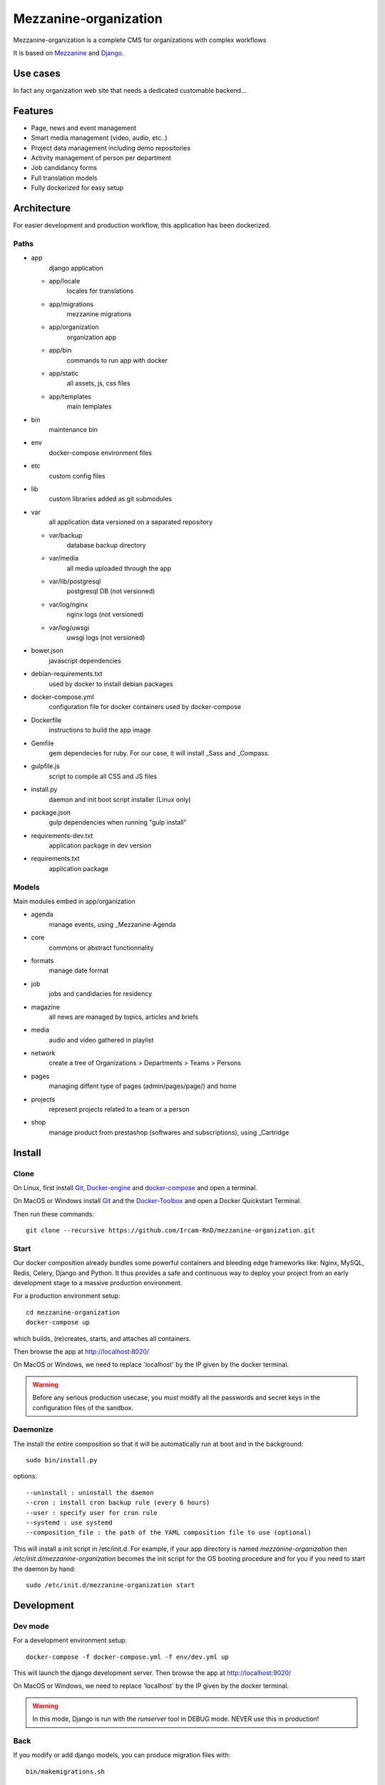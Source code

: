 ======================
Mezzanine-organization
======================

Mezzanine-organization is a complete CMS for organizations with complex workflows

It is based on Mezzanine_ and Django_.

Use cases
==========

In fact any organization web site that needs a dedicated customable backend...

Features
========

- Page, news and event management
- Smart media management (video, audio, etc..)
- Project data management including demo repositories
- Activity management of person per department
- Job candidancy forms
- Full translation models
- Fully dockerized for easy setup

.. _Django : https://www.djangoproject.com/
.. _Mezzanine : http://mezzanine.jupo.org/

Architecture
============

For easier development and production workflow, this application has been dockerized.

Paths
++++++

- app \
    django application

  - app/locale \
        locales for translations
  - app/migrations \
        mezzanine migrations
  - app/organization \
        organization app
  - app/bin \
        commands to run app with docker
  - app/static \
        all assets, js, css files
  - app/templates \
        main templates

- bin \
    maintenance bin
- env \
    docker-compose environment files
- etc \
    custom config files
- lib \
    custom libraries added as git submodules
- var \
    all application data versioned on a separated repository

  - var/backup \
        database backup directory
  - var/media \
        all media uploaded through the app
  - var/lib/postgresql \
        postgresql DB (not versioned)
  - var/log/nginx \
        nginx logs (not versioned)
  - var/log/uwsgi \
        uwsgi logs (not versioned)

- bower.json \
    javascript dependencies
- debian-requirements.txt \
    used by docker to install debian packages
- docker-compose.yml \
    configuration file for docker containers used by docker-compose
- Dockerfile \
    instructions to build the app image
- Gemfile \
    gem dependecies for ruby. For our case, it will install _Sass and _Compass.
- gulpfile.js \
    script to compile all CSS and JS files
- install.py \
    daemon and init boot script installer (Linux only)
- package.json \
    gulp dependencies when running "gulp install"
- requirements-dev.txt \
    application package in dev version
- requirements.txt \
    application package



Models
++++++

Main modules embed in app/organization

- agenda \
    manage events, using _Mezzanine-Agenda
- core \
    commons or abstract functionnality
- formats \
    manage date format
- job \
    jobs and candidacies for residency
- magazine \
    all news are managed by topics, articles and briefs
- media \
    audio and video gathered in playlist
- network \
    create a tree of Organizations > Departments > Teams > Persons
- pages \
    managing diffent type of pages (admin/pages/page/) and home
- projects \
    represent projects related to a team or a person
- shop \
    manage product from prestashop (softwares and subscriptions), using _Cartridge


.. _Compass : http://compass-style.org/
.. _Sass: http://sass-lang.com/

Install
=======

Clone
++++++

On Linux, first install Git_, Docker-engine_ and docker-compose_ and open a terminal.

On MacOS or Windows install Git_ and the Docker-Toolbox_ and open a Docker Quickstart Terminal.

Then run these commands::

    git clone --recursive https://github.com/Ircam-RnD/mezzanine-organization.git


Start
+++++

Our docker composition already bundles some powerful containers and bleeding edge frameworks like: Nginx, MySQL, Redis, Celery, Django and Python. It thus provides a safe and continuous way to deploy your project from an early development stage to a massive production environment.

For a production environment setup::

    cd mezzanine-organization
    docker-compose up

which builds, (re)creates, starts, and attaches all containers.

Then browse the app at http://localhost:8020/

On MacOS or Windows, we need to replace 'localhost' by the IP given by the docker terminal.

.. warning :: Before any serious production usecase, you *must* modify all the passwords and secret keys in the configuration files of the sandbox.


Daemonize
+++++++++++

The install the entire composition so that it will be automatically run at boot and in the background::

    sudo bin/install.py

options::

    --uninstall : uninstall the daemon
    --cron : install cron backup rule (every 6 hours)
    --user : specify user for cron rule
    --systemd : use systemd
    --composition_file : the path of the YAML composition file to use (optional)

This will install a init script in /etc/init.d. For example, if your app directory is named `mezzanine-organization` then `/etc/init.d/mezzanine-organization` becomes the init script for the OS booting procedure and for you if you need to start the daemon by hand::

    sudo /etc/init.d/mezzanine-organization start


.. _Docker-engine: https://docs.docker.com/installation/
.. _docker-compose: https://docs.docker.com/compose/install/
.. _docker-compose reference: https://docs.docker.com/compose/reference/
.. _Docker-Toolbox: https://www.docker.com/products/docker-toolbox
.. _Git: http://git-scm.com/downloads
.. _NodeJS: https://nodejs.org
.. _Gulp: http://gulpjs.com/
.. _Mezzanine-Agenda : https://github.com/jpells/mezzanine-agenda
.. _Cartridge : https://github.com/stephenmcd/cartridge/

Development
===========

Dev mode
+++++++++

For a development environment setup::

    docker-compose -f docker-compose.yml -f env/dev.yml up

This will launch the django development server. Then browse the app at http://localhost:9020/

On MacOS or Windows, we need to replace 'localhost' by the IP given by the docker terminal.

.. warning :: In this mode, Django is run with the `runserver` tool in DEBUG mode. NEVER use this in production!


Back
+++++

If you modify or add django models, you can produce migration files with::

    bin/makemigrations.sh

To apply new migrations::

    bin/migrate.sh

Accessing the app container shell::

    docker-compose run app bash


Front
+++++

The styles are written in SASS in app/static and the builder uses Gulp.
All the builing tools are included in the app container so that you can build the front in one command::

    bin/build_font.sh

To start the gulp server to get dynamic builing::

    docker-compose run app gulp serve

Gulp will launch BrowserSync. BrowserSync is a middleware that expose the website on port 3000.
Any change on CSS or JS files will trigger the build system and reload the browser.
Maintenance
============

Log
++++

- var/log/nginx/app-access.log \
    nginx access log of the app
- var/log/nginx/app-error.log \
    nginx error log of the app
- var/log/uwsgi/app.log \
    uwsgi log of the app


Backup & restore
+++++++++++++++++

To backup the database and all the media, this will push all of them to the var submodule own repository::

    bin/push.sh

.. warning :: use this ONLY from the **production** environment!

To restore the backuped the database, all the media and rebuild front ()::

    bin/pull.sh

.. warning :: use this ONLY from the **development** environment!


Upgrade
+++++++++

Upgrade application, all dependencies, data from master branch and also recompile assets::

    bin/upgrade.sh


Repair
+++++++

If the app is not accessible, first try to restart the composition with::

    docker-compose restart

If the app is not responding yet, try to restart the docker service and then the app::

    docker-compose stop
    sudo /etc/init.d/docker restart
    docker-compose up

If the containers are still broken, try to delete exisiting containers (this will NOT delete critical data as database or media)::

    docker-compose stop
    docker-compose rm
    docker-compose up

In case you have installed the init script to run the app as a daemon (cf. section "Daemonize"), you can use it to restart the app:

    /etc/init.d/mezzanine-organization restart

If you need more informations about running containers::

    docker-compose ps

Or more, inspecting any container of the composition (usefully to know IP of a container)::

    docker inspect [CONTAINER_ID]

Copyrights
==========

* Copyright (c) 2016 Ircam
* Copyright (c) 2016 Guillaume Pellerin
* Copyright (c) 2016 Emilie Zawadzki
* Copyright (c) 2016 Jérémy Fabre

License
========

mezzanine-organization is free software: you can redistribute it and/or modify
it under the terms of the GNU Affero General Public License as published by
the Free Software Foundation, either version 3 of the License, or
(at your option) any later version.

mezzanine-organization is distributed in the hope that it will be useful,
but WITHOUT ANY WARRANTY; without even the implied warranty of
MERCHANTABILITY or FITNESS FOR A PARTICULAR PURPOSE.  See the
GNU Affero General Public License for more details.

Read the LICENSE.txt file for more details.
